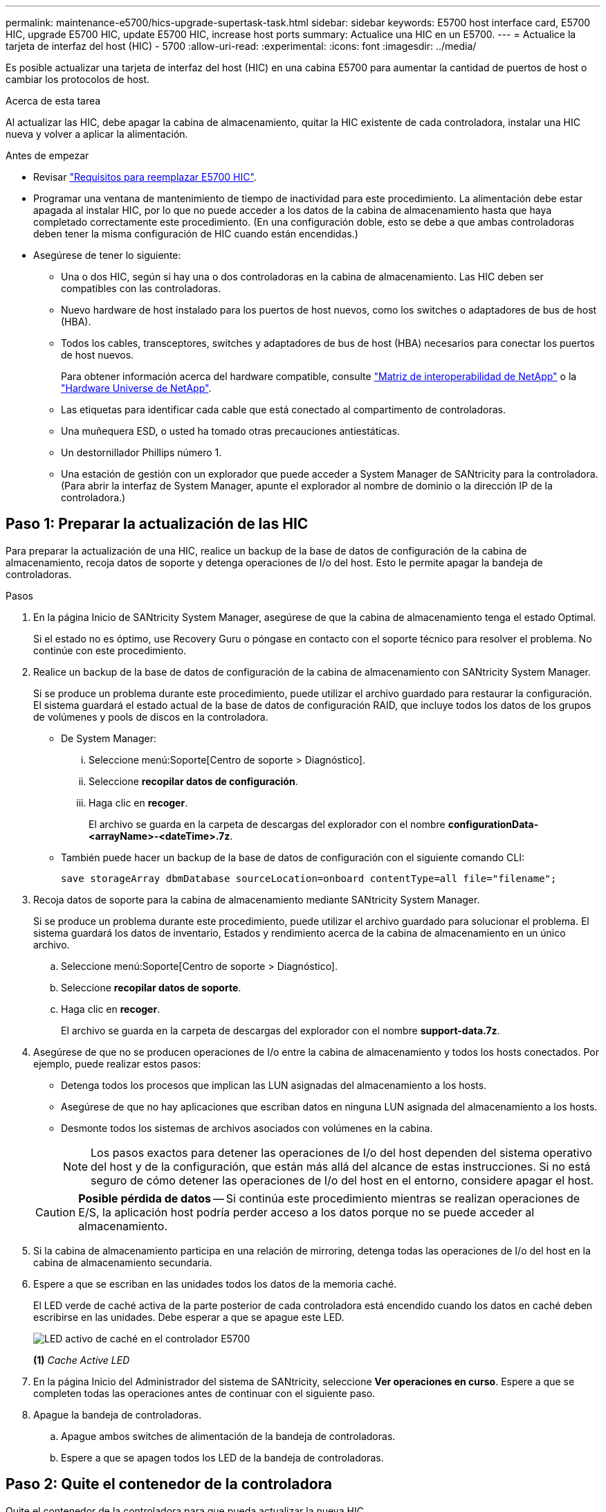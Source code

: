 ---
permalink: maintenance-e5700/hics-upgrade-supertask-task.html 
sidebar: sidebar 
keywords: E5700 host interface card, E5700 HIC, upgrade E5700 HIC, update E5700 HIC, increase host ports 
summary: Actualice una HIC en un E5700. 
---
= Actualice la tarjeta de interfaz del host (HIC) - 5700
:allow-uri-read: 
:experimental: 
:icons: font
:imagesdir: ../media/


[role="lead"]
Es posible actualizar una tarjeta de interfaz del host (HIC) en una cabina E5700 para aumentar la cantidad de puertos de host o cambiar los protocolos de host.

.Acerca de esta tarea
Al actualizar las HIC, debe apagar la cabina de almacenamiento, quitar la HIC existente de cada controladora, instalar una HIC nueva y volver a aplicar la alimentación.

.Antes de empezar
* Revisar link:hics-overview-supertask-concept.html["Requisitos para reemplazar E5700 HIC"].
* Programar una ventana de mantenimiento de tiempo de inactividad para este procedimiento. La alimentación debe estar apagada al instalar HIC, por lo que no puede acceder a los datos de la cabina de almacenamiento hasta que haya completado correctamente este procedimiento. (En una configuración doble, esto se debe a que ambas controladoras deben tener la misma configuración de HIC cuando están encendidas.)
* Asegúrese de tener lo siguiente:
+
** Una o dos HIC, según si hay una o dos controladoras en la cabina de almacenamiento. Las HIC deben ser compatibles con las controladoras.
** Nuevo hardware de host instalado para los puertos de host nuevos, como los switches o adaptadores de bus de host (HBA).
** Todos los cables, transceptores, switches y adaptadores de bus de host (HBA) necesarios para conectar los puertos de host nuevos.
+
Para obtener información acerca del hardware compatible, consulte https://mysupport.netapp.com/NOW/products/interoperability["Matriz de interoperabilidad de NetApp"^] o la http://hwu.netapp.com/home.aspx["Hardware Universe de NetApp"^].

** Las etiquetas para identificar cada cable que está conectado al compartimento de controladoras.
** Una muñequera ESD, o usted ha tomado otras precauciones antiestáticas.
** Un destornillador Phillips número 1.
** Una estación de gestión con un explorador que puede acceder a System Manager de SANtricity para la controladora. (Para abrir la interfaz de System Manager, apunte el explorador al nombre de dominio o la dirección IP de la controladora.)






== Paso 1: Preparar la actualización de las HIC

Para preparar la actualización de una HIC, realice un backup de la base de datos de configuración de la cabina de almacenamiento, recoja datos de soporte y detenga operaciones de I/o del host. Esto le permite apagar la bandeja de controladoras.

.Pasos
. En la página Inicio de SANtricity System Manager, asegúrese de que la cabina de almacenamiento tenga el estado Optimal.
+
Si el estado no es óptimo, use Recovery Guru o póngase en contacto con el soporte técnico para resolver el problema. No continúe con este procedimiento.

. Realice un backup de la base de datos de configuración de la cabina de almacenamiento con SANtricity System Manager.
+
Si se produce un problema durante este procedimiento, puede utilizar el archivo guardado para restaurar la configuración. El sistema guardará el estado actual de la base de datos de configuración RAID, que incluye todos los datos de los grupos de volúmenes y pools de discos en la controladora.

+
** De System Manager:
+
... Seleccione menú:Soporte[Centro de soporte > Diagnóstico].
... Seleccione *recopilar datos de configuración*.
... Haga clic en *recoger*.
+
El archivo se guarda en la carpeta de descargas del explorador con el nombre *configurationData-<arrayName>-<dateTime>.7z*.



** También puede hacer un backup de la base de datos de configuración con el siguiente comando CLI:
+
`save storageArray dbmDatabase sourceLocation=onboard contentType=all file="filename";`



. Recoja datos de soporte para la cabina de almacenamiento mediante SANtricity System Manager.
+
Si se produce un problema durante este procedimiento, puede utilizar el archivo guardado para solucionar el problema. El sistema guardará los datos de inventario, Estados y rendimiento acerca de la cabina de almacenamiento en un único archivo.

+
.. Seleccione menú:Soporte[Centro de soporte > Diagnóstico].
.. Seleccione *recopilar datos de soporte*.
.. Haga clic en *recoger*.
+
El archivo se guarda en la carpeta de descargas del explorador con el nombre *support-data.7z*.



. Asegúrese de que no se producen operaciones de I/o entre la cabina de almacenamiento y todos los hosts conectados. Por ejemplo, puede realizar estos pasos:
+
** Detenga todos los procesos que implican las LUN asignadas del almacenamiento a los hosts.
** Asegúrese de que no hay aplicaciones que escriban datos en ninguna LUN asignada del almacenamiento a los hosts.
** Desmonte todos los sistemas de archivos asociados con volúmenes en la cabina.
+

NOTE: Los pasos exactos para detener las operaciones de I/o del host dependen del sistema operativo del host y de la configuración, que están más allá del alcance de estas instrucciones. Si no está seguro de cómo detener las operaciones de I/o del host en el entorno, considere apagar el host.

+

CAUTION: *Posible pérdida de datos* -- Si continúa este procedimiento mientras se realizan operaciones de E/S, la aplicación host podría perder acceso a los datos porque no se puede acceder al almacenamiento.



. Si la cabina de almacenamiento participa en una relación de mirroring, detenga todas las operaciones de I/o del host en la cabina de almacenamiento secundaria.
. Espere a que se escriban en las unidades todos los datos de la memoria caché.
+
El LED verde de caché activa de la parte posterior de cada controladora está encendido cuando los datos en caché deben escribirse en las unidades. Debe esperar a que se apague este LED.

+
image::../media/e5700_ib_hic_w_cache_led_callouts_maint-e5700.gif[LED activo de caché en el controlador E5700]

+
*(1)* _Cache Active LED_

. En la página Inicio del Administrador del sistema de SANtricity, seleccione *Ver operaciones en curso*. Espere a que se completen todas las operaciones antes de continuar con el siguiente paso.
. Apague la bandeja de controladoras.
+
.. Apague ambos switches de alimentación de la bandeja de controladoras.
.. Espere a que se apagen todos los LED de la bandeja de controladoras.






== Paso 2: Quite el contenedor de la controladora

Quite el contenedor de la controladora para que pueda actualizar la nueva HIC.

.Pasos
. Etiquete cada cable conectado al compartimento de controladoras.
. Desconecte todos los cables del compartimento de controladoras.
+

CAUTION: Para evitar un rendimiento degradado, no gire, pliegue, pellizque ni pellizque los cables.

. Si los puertos HIC utilizan transceptores SFP+, quite ellos.
+
Según el tipo de HIC a la que se esté actualizando, es posible que pueda reutilizar estos SFP.

. Confirme que el LED Cache Active de la parte posterior de la controladora está apagado.
+
El LED verde de caché activa de la parte posterior de la controladora está encendido cuando los datos en caché deben escribirse en las unidades. Debe esperar a que este LED se apague antes de quitar el compartimento de controladoras.

+
image::../media/e5700_ib_hic_w_cache_led_callouts_maint-e5700.gif[LED activo de caché en el controlador E5700]

+
*(1)* _Cache Active LED_

. Apriete el pestillo de la palanca de leva hasta que se suelte y, a continuación, abra la palanca de leva a la derecha para liberar el contenedor del controlador de la bandeja.
+
La siguiente figura muestra un ejemplo de una bandeja de controladoras E5724:

+
image::../media/28_dwg_e2824_remove_controller_canister_maint-e5700.gif[Quite el contenedor de la controladora]

+
*(1)* _Controller canister_

+
*(2)* _Cam handle_

+
En la siguiente figura, se muestra un ejemplo de bandeja de controladoras E5760:

+
image::../media/28_dwg_e2860_add_controller_canister_maint-e5700.gif[Quite el contenedor de la controladora]

+
*(1)* _Controller canister_

+
*(2)* _Cam handle_

. Con dos manos y el asa de leva, deslice el recipiente del controlador para sacarlo del estante.
+

CAUTION: Utilice siempre dos manos para admitir el peso de un compartimento de controladoras.

+
Si va a retirar el compartimento de controladoras de una bandeja de controladoras E5724, una solapa se balancea hasta bloquearlo para ayudar a mantener el flujo de aire y la refrigeración.

. Gire el contenedor del controlador de manera que la cubierta extraíble quede orientada hacia arriba.
. Coloque el contenedor del controlador sobre una superficie plana y libre de estática.




== Paso 3: Quite una HIC

Quite la HIC original de modo que pueda reemplazarla por una actualizada.

.Pasos
. Retire la cubierta del contenedor del controlador presionando el botón hacia abajo y deslizando la cubierta hacia fuera.
. Confirme que el LED verde dentro del controlador (entre la batería y los DIMM) está apagado.
+
Si este LED verde está encendido, el controlador sigue utilizando la batería. Debe esperar a que este LED se apague antes de quitar los componentes.

+
image::../media/28_dwg_e2800_internal_cache_active_led_maint-e5700.gif[LED de caché activa]

+
*(1)* _Cache Active LED_

+
*(2)* _Battery_

. Con un destornillador Phillips del número 1, quite los tornillos que conectan la placa frontal de HIC al compartimento de controladoras.
+
Hay cuatro tornillos: Uno en la parte superior, uno en el lateral y dos en la parte delantera.

+
image::../media/28_dwg_e2800_hic_faceplace_screws_maint-e5700.gif[Retire la placa frontal del controlador]

. Quite la placa frontal de HIC.
. Con los dedos o un destornillador Phillips, afloje los tres tornillos de ajuste manual que fijan la HIC a la tarjeta controladora.
. Retire con cuidado la tarjeta HIC de la tarjeta controladora levantando la tarjeta y deslizándola hacia atrás.
+

CAUTION: Tenga cuidado de no arañar ni golpear los componentes en la parte inferior de la HIC o en la parte superior de la tarjeta de la controladora.

+
image::../media/28_dwg_e2800_hic_thumbscrews_maint-e5700.gif[Quite HIC de la tarjeta de la controladora]

+
*(1)* _Tarjeta de interfaz del host (HIC)_

+
*(2)* _thumbtornillos_

. Coloque la HIC en una superficie sin estática.




== Paso 4: Instale la nueva HIC

Instale el nuevo host HIC.


CAUTION: *Posible pérdida de acceso a los datos*: No instale nunca una HIC en un contenedor de controladora E5700 si esa HIC estaba diseñada para otra controladora E-Series. Además, si tiene una configuración doble, ambas controladoras y ambas HIC deben ser idénticas. La presencia de HIC incompatible o con discrepancias hará que las controladoras se bloqueen cuando aplique alimentación.

.Pasos
. Desembale la nueva HIC y la nueva placa frontal de HIC.
. Con un destornillador Phillips del número 1, quite los cuatro tornillos que conectan la placa frontal de HIC al compartimento de controladoras y quite la placa frontal.
+
image::../media/28_dwg_e2800_hic_faceplace_screws_maint-e5700.gif[Instale la placa frontal en el controlador]

. Alinee los tres tornillos de ajuste manual de la HIC con los orificios correspondientes de la controladora y alinee el conector de la parte inferior de la HIC con el conector de la interfaz HIC de la tarjeta controladora.
+
Tenga cuidado de no arañar ni golpear los componentes en la parte inferior de la HIC o en la parte superior de la tarjeta de la controladora.

. Baje con cuidado la HIC en su lugar y coloque el conector de la HIC presionando suavemente en la HIC.
+

CAUTION: *Posible daño en el equipo* -- tenga mucho cuidado de no pellizcar el conector de la cinta de oro para los LED del controlador entre la HIC y los tornillos de mariposa.

+
image::../media/28_dwg_e2800_hic_thumbscrews_maint-e5700.gif[Instale HIC en la tarjeta de la controladora]

+
*(1)* _Tarjeta de interfaz del host (HIC)_

+
*(2)* _thumbtornillos_

. Apriete a mano los tornillos de mariposa HIC.
+
No utilice un destornillador, o puede apretar los tornillos en exceso.

. Con un destornillador Phillips del número 1, conecte la nueva placa frontal de la HIC al compartimento de la controladora con los cuatro tornillos que quitó anteriormente.




== Paso 5: Vuelva a instalar el compartimento de la controladora

Después de instalar la nueva HIC, vuelva a instalar el compartimento de controladoras en la bandeja de controladoras.

.Pasos
. Vuelva a instalar la cubierta en el contenedor del controlador deslizando la cubierta de atrás hacia delante hasta que el botón haga clic.
. Gire el contenedor del controlador de manera que la cubierta extraíble quede orientada hacia abajo.
. Con el asa de leva en la posición abierta, deslice completamente el contenedor del controlador en la bandeja del controlador.
+
La siguiente figura muestra un ejemplo de una bandeja de controladoras E5724:

+
image::../media/28_dwg_e2824_remove_controller_canister_maint-e5700.gif[Instale el compartimento de controladoras]

+
*(1)* _Controller canister_

+
*(2)* _Cam handle_

+
En la siguiente figura, se muestra un ejemplo de bandeja de controladoras E5760:

+
image::../media/28_dwg_e2860_add_controller_canister_maint-e5700.gif[Instale el compartimento de controladoras]

+
*(1)* _Controller canister_

+
*(2)* _Cam handle_

. Mueva la palanca de leva hacia la izquierda para bloquear el contenedor del controlador en su lugar.
. Vuelva a conectar todos los cables que quitó.
+

NOTE: No conecte los cables de datos a los puertos HIC nuevos en este momento.

. (Opcional) Si va a actualizar HIC en una configuración doble, repita todos los pasos para quitar el otro compartimento de controladoras, quite la HIC, instale la nueva HIC y sustituya el segundo contenedor de controladora.




== Paso 6: Complete la actualización de HIC

Compruebe los LED de la controladora y la pantalla de siete segmentos y confirme que el estado de la controladora es óptimo.

.Pasos
. Encienda los dos switches de alimentación que se encuentran en la parte posterior de la bandeja de controladoras.
+
** No apague los interruptores de alimentación durante el proceso de encendido, que normalmente tarda 90 segundos o menos en completarse.
** Los ventiladores de cada bandeja son muy altos cuando se inician por primera vez. El ruido fuerte durante el arranque es normal.


. Cuando se arranca la controladora, compruebe los LED de la controladora y la pantalla de siete segmentos.
+
** La pantalla de siete segmentos muestra la secuencia de repetición *OS*, *SD*, *_blank_* para indicar que el controlador está realizando el procesamiento de comienzo del día (SOD). Una vez que se inició correctamente una controladora, su pantalla de siete segmentos debe mostrar el ID de soporte.
** El LED de atención ámbar del controlador se enciende y se apaga, a menos que se produzca un error.
** Los LED verde del enlace de host permanecen apagados hasta que se conectan los cables del host.
+

NOTE: La figura muestra un contenedor de controladora de ejemplo. La controladora puede tener un número diferente y otro tipo de puertos de host.

+
image::../media/e5700_hic_3_callouts_maint-e5700.gif[Indicadores LED de la controladora E5700]

+
*(1)* _LED Host Link (ámbar)_

+
*(2)* _LED de atención (ámbar)_

+
*(3)* _pantalla de siete segmentos_



. En SANtricity System Manager, confirme que el estado de la controladora es óptimo.
+
Si el estado no es óptimo o si alguno de los LED de atención está encendido, confirme que todos los cables están conectados correctamente y compruebe que la HIC y el compartimento de controladoras estén instalados correctamente. Si es necesario, quite y vuelva a instalar el compartimento de controladoras y la HIC.

+

NOTE: Si no puede resolver el problema, póngase en contacto con el soporte técnico.

. Si los puertos HIC nuevos requieren transceptores SFP+, instale estos SFP.
. Conecte los cables entre los puertos de host de la controladora y los hosts de datos.


.El futuro
Se completó el proceso de actualización de una tarjeta de interfaz del host en la cabina de almacenamiento. Es posible reanudar las operaciones normales.
